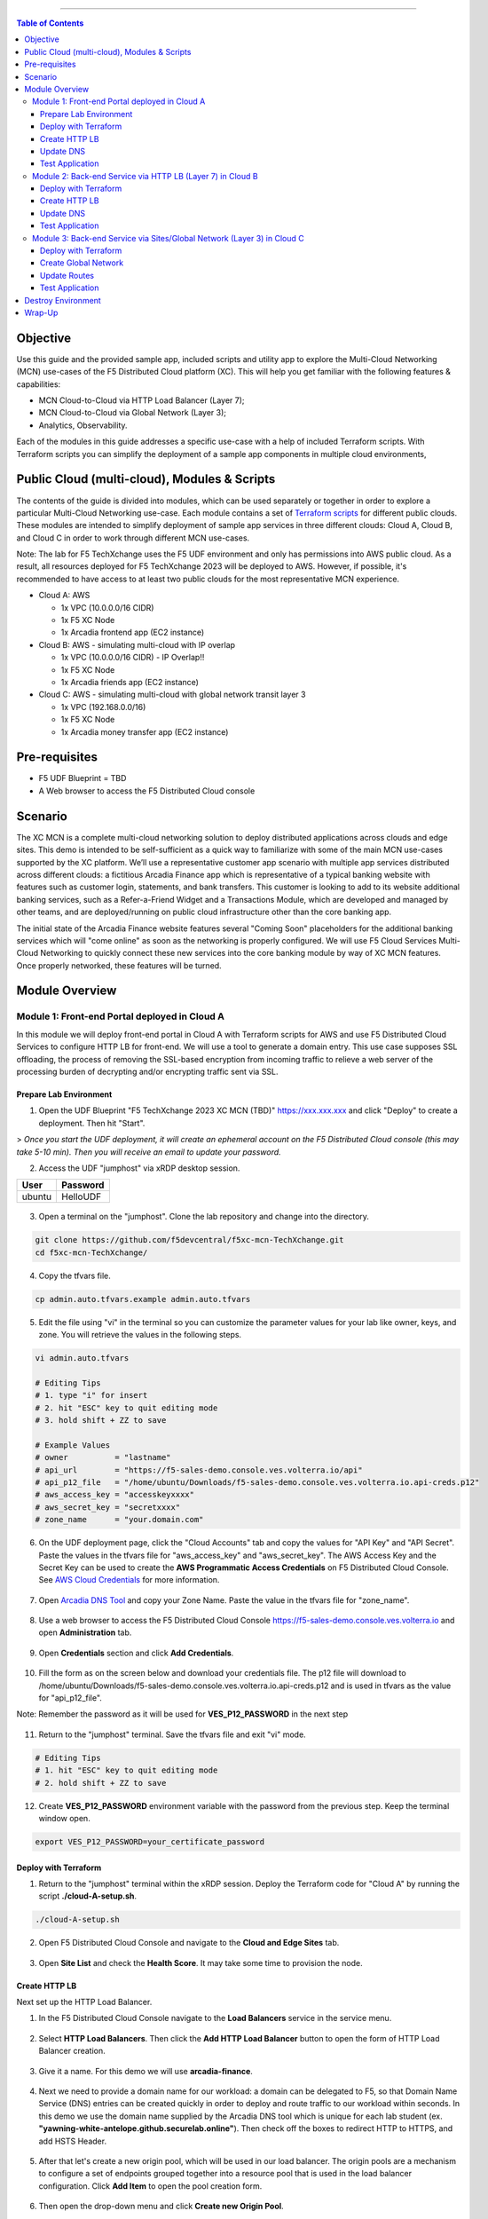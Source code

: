==================================================

.. contents:: Table of Contents

Objective
####################
Use this guide and the provided sample app, included scripts and utility app to explore the Multi-Cloud Networking (MCN) use-cases of the F5 Distributed Cloud platform (XC). This will help you get familiar with the following features & capabilities: 

- MCN Cloud-to-Cloud via HTTP Load Balancer (Layer 7);
- MCN Cloud-to-Cloud via Global Network (Layer 3);
- Analytics, Observability.

Each of the modules in this guide addresses a specific use-case with a help of included Terraform scripts. With Terraform scripts you can simplify the deployment of a sample app components in multiple cloud environments,

Public Cloud (multi-cloud), Modules & Scripts
##############################################

The contents of the guide is divided into modules, which can be used separately or together in order to explore a particular Multi-Cloud Networking use-case. Each module contains a set of `Terraform scripts <./terraform>`_ for different public clouds. These modules are intended to simplify deployment of sample app services in three different clouds: Cloud A, Cloud B, and Cloud C in order to work through different MCN use-cases.

Note: The lab for F5 TechXchange uses the F5 UDF environment and only has permissions into AWS public cloud. As a result, all resources deployed for F5 TechXchange 2023 will be deployed to AWS. However, if possible, it's recommended to have access to at least two public clouds for the most representative MCN experience. 

* Cloud A: AWS

  - 1x VPC (10.0.0.0/16 CIDR)
  - 1x F5 XC Node
  - 1x Arcadia frontend app (EC2 instance)

* Cloud B: AWS - simulating multi-cloud with IP overlap

  - 1x VPC (10.0.0.0/16 CIDR) - IP Overlap!!
  - 1x F5 XC Node
  - 1x Arcadia friends app (EC2 instance)

* Cloud C: AWS - simulating multi-cloud with global network transit layer 3

  - 1x VPC (192.168.0.0/16)
  - 1x F5 XC Node
  - 1x Arcadia money transfer app (EC2 instance)

Pre-requisites
#################

- F5 UDF Blueprint = TBD
- A Web browser to access the F5 Distributed Cloud console

Scenario
####################

The XC MCN is a complete multi-cloud networking solution to deploy distributed applications across clouds and edge sites. This demo is intended to be self-sufficient as a quick way to familiarize with some of the main MCN use-cases supported by the XC platform. We’ll use a representative customer app scenario with multiple app services distributed across different clouds: a fictitious Arcadia Finance app which is representative of a typical banking website with features such as customer login, statements, and bank transfers. This customer is looking to add to its website additional banking services, such as a Refer-a-Friend Widget and a Transactions Module, which are developed and managed by other teams, and are deployed/running on public cloud infrastructure other than the core banking app. 

The initial state of the Arcadia Finance website features several "Coming Soon" placeholders for the additional banking services which will "come online" as soon as the networking is properly configured. We will use F5 Cloud Services Multi-Cloud Networking to quickly connect these new services into the core banking module by way of XC MCN features. Once properly networked, these features will be turned.

.. figure:: assets/mcn-overview.gif

Module Overview
################

Module 1: Front-end Portal deployed in Cloud A
**********************************************

In this module we will deploy front-end portal in Cloud A with Terraform scripts for AWS and use F5 Distributed Cloud Services to configure HTTP LB for front-end. We will use a tool to generate a domain entry. This use case supposes SSL offloading, the process of removing the SSL-based encryption from incoming traffic to relieve a web server of the processing burden of decrypting and/or encrypting traffic sent via SSL.

.. figure:: assets/ssl-offload.png

Prepare Lab Environment
~~~~~~~~~~~~~~~~~~~~~~~

1. Open the UDF Blueprint "F5 TechXchange 2023 XC MCN (TBD)" https://xxx.xxx.xxx and click "Deploy" to create a deployment. Then hit "Start".

> *Once you start the UDF deployment, it will create an ephemeral account on the F5 Distributed Cloud console (this may take 5-10 min). Then you will receive an email to update your password.*

2. Access the UDF "jumphost" via xRDP desktop session.

======  ========
User    Password
======  ========
ubuntu  HelloUDF
======  ========

.. figure:: assets/udf/udf-jumphost-xrdp.png

3. Open a terminal on the "jumphost". Clone the lab repository and change into the directory.

.. code:: bash

     git clone https://github.com/f5devcentral/f5xc-mcn-TechXchange.git
     cd f5xc-mcn-TechXchange/

4. Copy the tfvars file.

.. code:: bash

     cp admin.auto.tfvars.example admin.auto.tfvars

5. Edit the file using "vi" in the terminal so you can customize the parameter values for your lab like owner, keys, and zone. You will retrieve the values in the following steps. 

.. code:: bash

     vi admin.auto.tfvars

     # Editing Tips
     # 1. type "i" for insert
     # 2. hit "ESC" key to quit editing mode
     # 3. hold shift + ZZ to save

     # Example Values
     # owner          = "lastname"
     # api_url        = "https://f5-sales-demo.console.ves.volterra.io/api"
     # api_p12_file   = "/home/ubuntu/Downloads/f5-sales-demo.console.ves.volterra.io.api-creds.p12"
     # aws_access_key = "accesskeyxxxx"
     # aws_secret_key = "secretxxxx"
     # zone_name      = "your.domain.com"

6. On the UDF deployment page, click the "Cloud Accounts" tab and copy the values for "API Key" and "API Secret". Paste the values in the tfvars file for "aws_access_key" and "aws_secret_key". The AWS Access Key and the Secret Key can be used to create the **AWS Programmatic Access Credentials** on F5 Distributed Cloud Console. See `AWS Cloud Credentials <https://docs.cloud.f5.com/docs/how-to/site-management/cloud-credentials#aws-programmable-access-credentials>`_  for more information.

.. figure:: assets/udf/udf-cloud-account.png

7. Open `Arcadia DNS Tool <https://tool.xc-mcn.securelab.online>`_ and copy your Zone Name. Paste the value in the tfvars file for "zone_name".

.. figure:: assets/xc/zone_name.png

8. Use a web browser to access the F5 Distributed Cloud Console https://f5-sales-demo.console.ves.volterra.io and open **Administration** tab.

.. figure:: assets/xc/administration.png

9. Open **Credentials** section and click **Add Credentials**.

.. figure:: assets/xc/create_credentials.png

10. Fill the form as on the screen below and download your credentials file. The p12 file will download to /home/ubuntu/Downloads/f5-sales-demo.console.ves.volterra.io.api-creds.p12 and is used in tfvars as the value for "api_p12_file".

Note: Remember the password as it will be used for **VES_P12_PASSWORD** in the next step

.. figure:: assets/xc/fill_credentials.png

11. Return to the "jumphost" terminal. Save the tfvars file and exit "vi" mode.

.. code:: bash

     # Editing Tips
     # 1. hit "ESC" key to quit editing mode
     # 2. hold shift + ZZ to save

12. Create **VES_P12_PASSWORD** environment variable with the password from the previous step. Keep the terminal window open.

.. code:: bash

     export VES_P12_PASSWORD=your_certificate_password

Deploy with Terraform
~~~~~~~~~~~~~~~~~~~~~~~

1. Return to the "jumphost" terminal within the xRDP session. Deploy the Terraform code for "Cloud A" by running the script **./cloud-A-setup.sh**.

.. code:: bash

     ./cloud-A-setup.sh

2. Open F5 Distributed Cloud Console and navigate to the **Cloud and Edge Sites** tab.

.. figure:: assets/xc/cloud_a_sites.png

3. Open **Site List** and check the **Health Score**. It may take some time to provision the node.

.. figure:: assets/xc/cloud_a_ready.png

Create HTTP LB
~~~~~~~~~~~~~~~

Next set up the HTTP Load Balancer.

1. In the F5 Distributed Cloud Console navigate to the **Load Balancers** service in the service menu.

.. figure:: assets/open_lb.png

2. Select **HTTP Load Balancers**. Then click the **Add HTTP Load Balancer** button to open the form of HTTP Load Balancer creation.

.. figure:: assets/create_cloud_a_lb.png

3. Give it a name. For this demo we will use **arcadia-finance**.

.. figure:: assets/cloud_a_lb_metadata.png

4. Next we need to provide a domain name for our workload: a domain can be delegated to F5, so that Domain Name Service (DNS) entries can be created quickly in order to deploy and route traffic to our workload within seconds. In this demo we use the domain name supplied by the Arcadia DNS tool which is unique for each lab student (ex. **"yawning-white-antelope.github.securelab.online"**). Then check off the boxes to redirect HTTP to HTTPS, and add HSTS Header.

.. figure:: assets/cloud_a_lb_domains.png

5. After that let's create a new origin pool, which will be used in our load balancer. The origin pools are a mechanism to configure a set of endpoints grouped together into a resource pool that is used in the load balancer configuration. Click **Add Item** to open the pool creation form.

.. figure:: assets/cloud_a_lb_origins.png

6. Then open the drop-down menu and click **Create new Origin Pool**.

.. figure:: assets/cloud_a_lb_create_origin.png

7. To configure the origin pool we'll add a pool name, followed by a set of config options for the pool. First, let's give this pool a name. Next we need to configure the port (the end point service/workload available on this port). In this demo it's Port **80**. And now click **Add Item** to start configuring an origin server.

.. figure:: assets/cloud_a_lb_origin_details.png

8. Let's now configure origin server. First open the drop-down menu to specify the type of origin server. For this demo select **IP address of Origin Server on given Sites**. Then specify IP - **10.0.20.100** for this demo. After that we need to select **Site** as Site type and specify it as **cloud-a**. Finally, the last step to configure the origin server is specifying network on the site. Select **Inside Network**. Complete by clicking **Add Item**.

.. figure:: assets/cloud_a_lb_origin_server.png

9. Then just click **Continue** to move on.

.. figure:: assets/cloud_a_lb_origin_details_save.png

10. Once done, click **Add Item** to apply the origin pool to the load balancer configuration. This will return to the load balancer configuration form.

.. figure:: assets/cloud_a_lb_origin_save.png

11. Take a look at the load balancer configuration and finish creating it by clicking **Save and Exit**.

.. figure:: assets/cloud_a_lb_save.png

Update DNS
~~~~~~~~~~~~

You will see the created HTTP Load Balancer. Now we need to copy the host name in order to delegate the domain.

1. Open the menu of HTTP Load Balancer we've just created and select **Manage Configuration**.  

.. figure:: assets/cloud_a_lb_dns_open.png

2. Copy host name you see in the configuration. Host name will be used as CNAME value for the domain. After copying the host name, move on and copy CNAME value. It will be used to create an HTTPS certificate. 

.. figure:: assets/cloud_a_lb_dns_details.png

3. Open `Arcadia DNS Tool <https://tool.xc-mcn.securelab.online>`_ and paste the host name as **CNAME record** and the CNAME value as **ACME_CHALLENGE record**. Then click **Update** to update DNS and create the certificate. 

.. figure:: assets/cloud_a_lb_tool_update.png

4. Check the status in the XC Console. It may take a few minutes to update the DNS info and generate and apply the certificate. You will see their updated status as below:

.. figure:: assets/cloud_a_lb_dns_valid.png

Test Application
~~~~~~~~~~~~~~~~~

Now that the DNS is updated and the certificate is active, let's proceed to the website and test.

1. Go to **yawning-white-antelope.github.securelab.online** and see if the certificate of the site is valid. 

Note: your FQDN will be different!

.. figure:: assets/cloud_a_lb_website.png

2. Let's now log in. Use the following credentials:

======  =========
User    Password
======  =========
admin   iloveblue
======  =========

.. figure:: assets/cloud_a_lb_website_login.png

After we enter the website, we can see it's up and running. We can also see that there are a few modules that are still not active - Refer a friend and Transactions. We will configure them in the following steps.

.. figure:: assets/cloud_a_lb_website_sections.png

3. Next let's navigate to the XC Console **App Traffic** to see the current traffic flow. It shows us traffic coming from clients to Cloud A through F5 PoP with SSL offloading which provides security and speed.  

.. figure:: assets/app_traffic_1.png

4. And finally, let's take a look at the HTTP Load Balancer dashboard. Proceed to **HTTP Load Balancers** and then click on the created one. 

.. figure:: assets/app_traffic_2.png

We can see a view for entire performance monitoring information. Dashboard shows sections such as healthscore, active alerts, metrics, clients, devices, policy, security, etc. Metrics include requests, throughputs, and latency. Client information includes details such as top clients, TLS fingerprints, client location, etc.
Device information includes device type and browser type. 

.. figure:: assets/app_traffic_3.png

################

Module 2: Back-end Service via HTTP LB (Layer 7) in Cloud B
***********************************************************

In this module we will connect the Refer-a-Friend Widget, which will be running in our Cloud B. We will create another HTTP Load Balancer (Layer 7), and make it available on the Arcadia Finance website, which was previously inactive in the step above. 

But first, we need to configure our second cloud (Cloud B). It is recommended that for Cloud B you use a provider different from the one you've configured for Cloud A. However, we will use AWS for Cloud B since the F5 UDF environment only has AWS permissions. 

Below is the service topology we will achieve at the end of this module. Note the IP overlap of the Core Module IP (deployed in the previous step), and the IP of the Refer-a-Friend service (also 10.0.20.100). This is a perfect opportunity to use an HTTP Load Balancer!

.. figure:: assets/layer-7.png

Deploy with Terraform
~~~~~~~~~~~~~~~~~~~~~~~

1. Deploy the Terraform code for "Cloud B" by running the script **./cloud-B-setup.sh**.

.. code:: bash

     ./cloud-B-setup.sh

2. You can check status in the F5 Distributed Cloud Console, **Cloud and Edge Sites**, **Site List** and check the **Health Score**. It may take some time to provision the node.

.. figure:: assets/xc/cloud_b_ready.png

Create HTTP LB
~~~~~~~~~~~~~~~

Assuming you now have your Cloud B confirmed, let's create one more HTTP Load Balancer for this use case.

1. Navigate to **Load Balancers** and select **HTTP Load Balancers**. Then click the **Add HTTP Load Balancer** button to open the form of HTTP Load Balancer creation.

.. figure:: assets/cloud_b_lb_create.png

2. Give this Load Balancer a name. For this use case we will use **friends-module**.

.. figure:: assets/cloud_b_lb_metadata.png

3. Now we need to provide a domain name for our workload. In this use case we will specify **friends.yawning-white-antelope.github.securelab.online**. Then open the drop-down menu to select Load Balancer type - **HTTP** and check off the box to enable automatic managing of DNS records. Next we need to specify the port. We will use Port **80** for this use case. 

Note: your FQDN will be different!

.. figure:: assets/cloud_b_lb_dns.png

4. After that let's create a new origin pool, which will be used in our load balancer. Click **Add Item** to open the pool creation form.

.. figure:: assets/cloud_b_lb_pool_add.png

5. Then open the drop-down menu and click **Create new Origin Pool**.

.. figure:: assets/cloud_b_lb_origin_create.png

6. To configure the origin pool we'll add a pool name, followed by a set of config options for the pool. First, let's give this pool a name - **friends-origin**. Next we need to configure the port - **80**. And then click **Add Item** to start configuring an origin server.

.. figure:: assets/cloud_b_lb_origin_meta.png

7. First open the drop-down menu to specify the type of origin server. For this use case select **IP address of Origin Server on given Sites**. Then specify IP - **10.0.20.100**. After that we need to select **Site** as Site type and specify it as **cloud-b**. Finally, the last step to configure the origin server is specifying network on the site. Select **Inside Network**. Complete by clicking **Add Item**.

.. figure:: assets/cloud_b_lb_origin_add_server.png

8. Then click **Continue** to move on.

.. figure:: assets/cloud_b_lb_origin_continue.png

9. Once done, click **Add Item** to apply the origin pool to the load balancer configuration. This will return to the load balancer configuration form.

.. figure:: assets/cloud_b_lb_pool_continue.png

10. Finally, configure the HTTP Load Balancer to Advertise the VIP to **cloud-a** for this use case. Select **Custom** for VIP Advertisement, which configures the specific sites where the VIP is advertised. And then click **Configure**.

.. figure:: assets/cloud_b_lb_avertisement.png

11. Click **Add Item** to add the configuration.

.. figure:: assets/cloud_b_lb_avertisement_add.png

12. In the drop down menu select **Site** as a place to advertise. Then select **Inside Network** for the site. And finally, select **cloud-a** as site reference. Click **Add Item** to add the specified configuration. 

.. figure:: assets/cloud_b_lb_avertisement_add_details.png

13. Proceed by clicking **Apply**. This will apply the VIP Advertisement configuration to the HTTP Load Balancer. 

.. figure:: assets/cloud_b_lb_avertisement_continue.png

14. Take a look at the load balancer configuration and finish creating it by clicking **Save and Exit**.

.. figure:: assets/cloud_b_lb_save.png

Update DNS
~~~~~~~~~~~~

1. Now that we've configured the HTTP Load Balancer, we need to run the following command in CLI to extract the private IP value for our site from the Cloud A file: 

.. code:: bash

     terraform -chdir=terraform/cloud-a/aws output

The output will show us the private IP address for our site deployed by F5 Distributed Cloud Services.

.. code:: bash

     # example
     xc_node_private_ip = "10.0.20.34"

2. Open `Arcadia DNS Tool <https://tool.xc-mcn.securelab.online>`_ and type in the IP address for the DNS server. Click **Update**.  

.. figure:: assets/cloud_b_dns_update.png

Test Application
~~~~~~~~~~~~~~~~~

As soon as the DNS is updated, we can go to our website and see that a new module is now active - Refer a friend. 

.. figure:: assets/cloud_b_app.png 

################

Module 3: Back-end Service via Sites/Global Network (Layer 3) in Cloud C
************************************************************************

In this module we will connect the Arcadia Core app (back-end service) to another apps service: The Transaction Module. We will use a different approach from the previous module, by using the Layer 3 connectivity via F5 Distributed Cloud Multi-Cloud Networking via Sites/Global Network.

But first, we need to configure our last cloud provider (Cloud C). We will once again use AWS since the F5 UDF environment only has access to AWS.

At the end of this module, we will have the following architecture for our app services:

.. figure:: assets/layer-3.png

Deploy with Terraform
~~~~~~~~~~~~~~~~~~~~~~~

1. Deploy the Terraform code for "Cloud C" by running the script **./cloud-C-setup.sh**.

.. code:: bash

     ./cloud-C-setup.sh

2. You can check status in the F5 Distributed Cloud Console, **Cloud and Edge Sites**, **Site List** and check the **Health Score**. It may take some time to provision the node.

.. figure:: assets/xc/cloud_c_ready.png

Create Global Network
~~~~~~~~~~~~~~~~~~~~~

Assuming you now have your Cloud C confirmed, let's move on to create and configure a Global Network in Cloud A VPC site.

1. Open the service menu and proceed to **Cloud and Edge Sites**.

.. figure:: assets/cloud_c_aws_1.png

2. In **Site Management** select **AWS VPC Sites** to see the site created. 

.. figure:: assets/cloud_c_aws_2.png

3. Open the menu of Cloud A site and select **Manage Configuration**.

.. figure:: assets/cloud_c_aws_3.png

4. In order to enable the editing mode, click **Edit Configuration**.

.. figure:: assets/cloud_c_aws_4.png

5. Scroll down to the **Networking Config** and click **Edit Configuration**. 

.. figure:: assets/cloud_c_aws_5.png

6. Open the drop down menu to select global networks to connect and click **Add Item** to start creating Global Network.

.. figure:: assets/cloud_c_aws_6.png

7. Open the list of the Global Virtual Networks and click **Create new Virtual Network**.

.. figure:: assets/cloud_c_aws_7.png

8. First, give it a *unique* name (ex. yourlastname-arcadia-global). Then move on and select type of network in the drop down menu. For this use case we will need Global Network. Finally, click **Continue** to proceed.

.. figure:: assets/cloud_c_aws_8.png

9. Take a look at the Network and click **Add Item**. 

.. figure:: assets/cloud_c_aws_9.png

10. The created Global Network will appear in the site configuration. Look it through and click **Apply**.

.. figure:: assets/cloud_c_aws_10.png

11. To complete the process we will click **Save and Exit**. 

.. figure:: assets/cloud_c_aws_11.png

Now we will add the Global Network we created to Cloud C, AWS VPC site. We can do this connectivity since there is non-overlapping IP space. If you recall, Cloud A is configured with 10.0.0.0/16 CIDR, and Cloud C is configured with 192.168.0.0/16 CIDR.

12. Open the Cloud C site menu and select **Manage Configuration** to add the Global Network to AWS VPC site.

.. figure:: assets/cloud_c_aws_12.png

13. Enable editing configuration by clicking **Edit Configuration**.

.. figure:: assets/cloud_c_aws_13.png

14. Scroll down the configuration and click **Edit Configuration** under **Networking Config**.

.. figure:: assets/cloud_c_aws_14.png

15. First, enable showing advanced fields, and then select the global network to connect. Click **Add Item**.

.. figure:: assets/cloud_c_aws_15.png

16. Open the list of networks and select the one we created earlier. Then add it by clicking **Add Item**.

.. figure:: assets/cloud_c_aws_16.png

17. Apply the updated configuration to the Site by clicking **Apply**.

.. figure:: assets/cloud_c_aws_10.png

18. Take a look at the configuration and complete updating by clicking **Save and Exit**.

.. figure:: assets/cloud_c_aws_11.png

Update Routes
~~~~~~~~~~~~~~

Next we need to specify routes in the clouds. In this demo we already did it.

1. You can take a look at the screenshot taken from Cloud A below.

.. figure:: assets/cloud_c_routes.png

2. Go explore! Navigate to the Cloud B site and review those route tables too. What routes exist?

Test Application
~~~~~~~~~~~~~~~~~

Now let's test the connected modules.

1. We will open the site and see that now all the modules are active, including the Transactions. 

.. figure:: assets/cloud_c_app.png

2. Let's now take a look at site monitoring and visibility. Navigate to **Site Connectivity** and then move on to **Site Networking**. 

.. figure:: assets/monitoring_0.png

The dashboard shows all the insights, including sites' status and traffic distribution. We can also see the top 10 sites and tunnels filtered using various criteria, such as data sent and / or received, throughput and others.

.. figure:: assets/monitoring_1.png

3. Next let's go to the **Tunnel** tab and some tunnel analytics, including status, latency, data plane reachability, throughput and drop rate. We can see that our tunnels are up and running with high connectivity.    

.. figure:: assets/monitoring_2.png

4. And finally, we will take a look at statistics by interface on each F5 Distributed Cloud Services node. Proceed to the **Interfaces** tab to see the site the interface refers to, its status and throughput, as well as drop rate.   

.. figure:: assets/monitoring_3.png

Destroy Environment
###################

When your done with the lab, make sure to run the destroy scripts to delete all resources in F5 Distributed Cloud and AWS.

.. code:: bash

     ./cloud-A-destroy.sh
     ./cloud-B-destroy.sh
     ./cloud-C-destroy.sh

Wrap-Up
#######

At this stage you should have set up a sample app environment used various multi-cloud networking features to securely network and control your app services. You also should be familiar with the telemetry and insights from the dashboards for the various MCN services. 

We hope you have a better understanding of the F5 Distributed Cloud MCN services and are now ready to implement it for your own organization. Should you have any issues or questions, please feel free to raise them via GitHub. Thank you!
